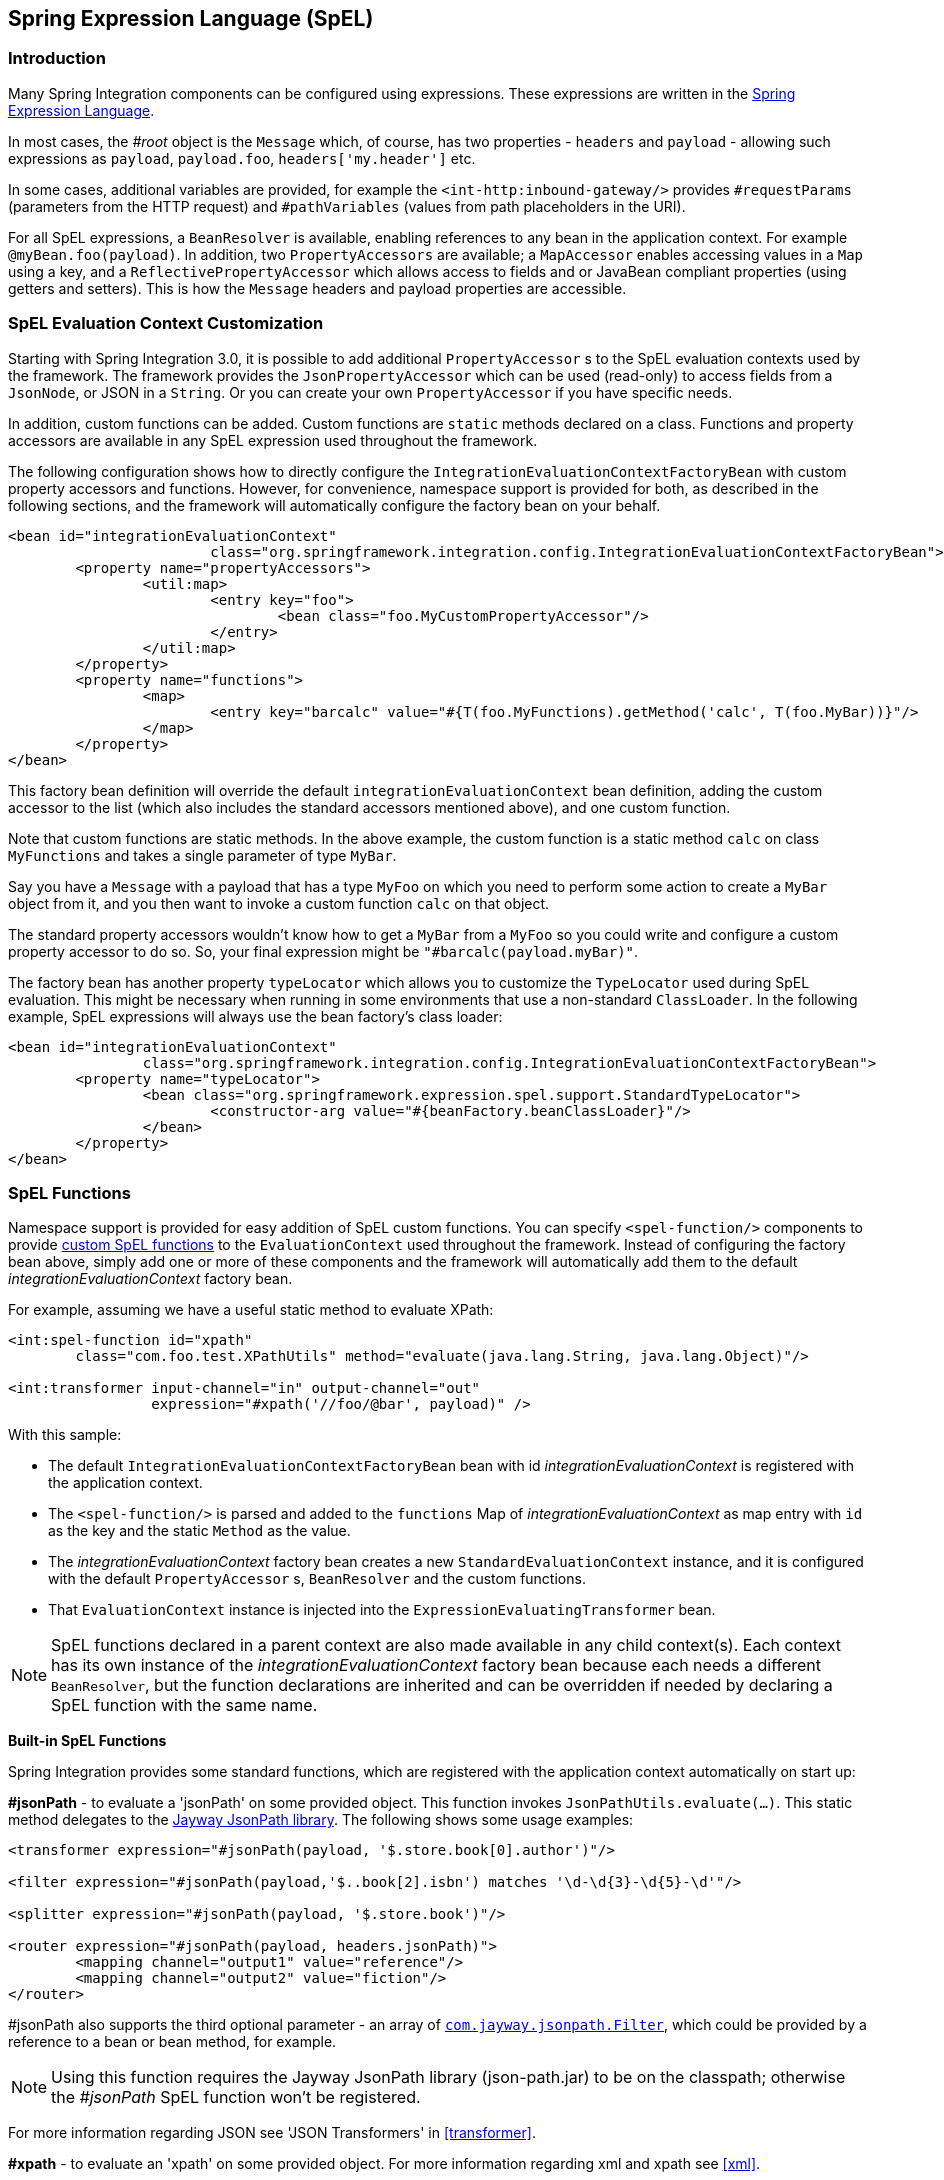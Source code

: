 [[spel]]
== Spring Expression Language (SpEL)

[[spel-intro]]
=== Introduction

Many Spring Integration components can be configured using expressions.
These expressions are written in the http://static.springsource.org/spring-framework/docs/current/spring-framework-reference/html/expressions.html[Spring Expression Language].

In most cases, the _#root_ object is the `Message` which, of course, has two properties - `headers` and `payload` - allowing such expressions as `payload`, `payload.foo`, `headers['my.header']` etc.

In some cases, additional variables are provided, for example the `<int-http:inbound-gateway/>` provides `#requestParams` (parameters from the HTTP request) and `#pathVariables` (values from path placeholders in the URI).

For all SpEL expressions, a `BeanResolver` is available, enabling references to any bean in the application context.
For example `@myBean.foo(payload)`.
In addition, two `PropertyAccessors` are available; a `MapAccessor` enables accessing values in a `Map` using a key, and a `ReflectivePropertyAccessor` which allows access to fields and or JavaBean compliant properties (using getters and setters).
This is how the `Message` headers and payload properties are accessible.

[[spel-customization]]
=== SpEL Evaluation Context Customization

Starting with Spring Integration 3.0, it is possible to add additional `PropertyAccessor` s to the SpEL evaluation contexts used by the framework.
The framework provides the `JsonPropertyAccessor` which can be used (read-only) to access fields from a `JsonNode`, or JSON in a `String`.
Or you can create your own `PropertyAccessor` if you have specific needs.

In addition, custom functions can be added.
Custom functions are `static` methods declared on a class.
Functions and property accessors are available in any SpEL expression used throughout the framework.

The following configuration shows how to directly configure the `IntegrationEvaluationContextFactoryBean` with custom property accessors and functions.
However, for convenience, namespace support is provided for both, as described in the following sections, and the framework will automatically configure the factory bean on your behalf.

[source,xml]
----
<bean id="integrationEvaluationContext"
			class="org.springframework.integration.config.IntegrationEvaluationContextFactoryBean">
	<property name="propertyAccessors">
		<util:map>
			<entry key="foo">
				<bean class="foo.MyCustomPropertyAccessor"/>
			</entry>
		</util:map>
	</property>
	<property name="functions">
		<map>
			<entry key="barcalc" value="#{T(foo.MyFunctions).getMethod('calc', T(foo.MyBar))}"/>
		</map>
	</property>
</bean>
----

This factory bean definition will override the default `integrationEvaluationContext` bean definition, adding the custom accessor to the list (which also includes the standard accessors mentioned above), and one custom function.

Note that custom functions are static methods.
In the above example, the custom function is a static method `calc` on class `MyFunctions` and takes a single parameter of type `MyBar`.

Say you have a `Message` with a payload that has a type `MyFoo` on which you need to perform some action to create a `MyBar` object from it, and you then want to invoke a custom function `calc` on that object.

The standard property accessors wouldn't know how to get a `MyBar` from a `MyFoo` so you could write and configure a custom property accessor to do so.
So, your final expression might be `"#barcalc(payload.myBar)"`.

The factory bean has another property `typeLocator` which allows you to customize the `TypeLocator` used during SpEL evaluation.
This might be necessary when running in some environments that use a non-standard `ClassLoader`.
In the following example, SpEL expressions will always use the bean factory's class loader:

[source,xml]
----
<bean id="integrationEvaluationContext"
		class="org.springframework.integration.config.IntegrationEvaluationContextFactoryBean">
	<property name="typeLocator">
		<bean class="org.springframework.expression.spel.support.StandardTypeLocator">
			<constructor-arg value="#{beanFactory.beanClassLoader}"/>
		</bean>
	</property>
</bean>
----

[[spel-functions]]
=== SpEL Functions

Namespace support is provided for easy addition of SpEL custom functions.
You can specify `<spel-function/>` components to provide http://static.springsource.org/spring-framework/docs/current/spring-framework-reference/html/expressions.html#expressions-ref-functions[custom SpEL functions] to the `EvaluationContext` used throughout the framework.
Instead of configuring the factory bean above, simply add one or more of these components and the framework will automatically add them to the default _integrationEvaluationContext_ factory bean.

For example, assuming we have a useful static method to evaluate XPath:

[source,xml]
----
<int:spel-function id="xpath"
	class="com.foo.test.XPathUtils" method="evaluate(java.lang.String, java.lang.Object)"/>

<int:transformer input-channel="in" output-channel="out"
		 expression="#xpath('//foo/@bar', payload)" />

----

With this sample:

* The default `IntegrationEvaluationContextFactoryBean` bean with id _integrationEvaluationContext_ is registered with the application context.

* The `<spel-function/>` is parsed and added to the `functions` Map of _integrationEvaluationContext_ as map entry with `id` as the key and the static `Method` as the value.

* The _integrationEvaluationContext_ factory bean creates a new `StandardEvaluationContext` instance, and it is configured with the default `PropertyAccessor` s, `BeanResolver` and the custom functions.

* That `EvaluationContext` instance is injected into the `ExpressionEvaluatingTransformer` bean.

NOTE: SpEL functions declared in a parent context are also made available in any child context(s).
Each context has its own instance of the _integrationEvaluationContext_ factory bean because each needs a different `BeanResolver`, but the function declarations are inherited and can be overridden if needed by declaring a SpEL function with the same name.

*Built-in SpEL Functions*

Spring Integration provides some standard functions, which are registered with the application context automatically on start up:

*#jsonPath* - to evaluate a 'jsonPath' on some provided object.
This function invokes `JsonPathUtils.evaluate(...)`.
This static method delegates to the http://code.google.com/p/json-path[Jayway JsonPath library].
The following shows some usage examples:
[source,xml]
----
<transformer expression="#jsonPath(payload, '$.store.book[0].author')"/>

<filter expression="#jsonPath(payload,'$..book[2].isbn') matches '\d-\d{3}-\d{5}-\d'"/>

<splitter expression="#jsonPath(payload, '$.store.book')"/>

<router expression="#jsonPath(payload, headers.jsonPath)">
	<mapping channel="output1" value="reference"/>
	<mapping channel="output2" value="fiction"/>
</router>
----

#jsonPath also supports the third optional parameter - an array of https://github.com/jayway/JsonPath/blob/master/json-path/src/main/java/com/jayway/jsonpath/Filter.java[`com.jayway.jsonpath.Filter`], which could be provided by a reference to a bean or bean method, for example.

NOTE: Using this function requires the Jayway JsonPath library (json-path.jar) to be on the classpath; otherwise the _#jsonPath_ SpEL function won't be registered.

For more information regarding JSON see 'JSON Transformers' in <<transformer>>.


*#xpath* - to evaluate an 'xpath' on some provided object.
For more information regarding xml and xpath see <<xml>>.

[[spel-property-accessors]]
=== PropertyAccessors

Namespace support is provided for the easy addition of SpEL custom http://docs.spring.io/spring/docs/current/javadoc-api/org/springframework/expression/PropertyAccessor.html[`PropertyAccessor`] implementations.
You can specify the `<spel-property-accessors/>` component to provide a list of custom `PropertyAccessor` s to the `EvaluationContext` used throughout the framework.
Instead of configuring the factory bean above, simply add one or more of these components, and the framework will automatically add the accessors to the default_integrationEvaluationContext_ factory bean:

[source,xml]
----
<int:spel-property-accessors>
	<bean id="jsonPA" class="org.springframework.integration.json.JsonPropertyAccessor"/>
	<ref bean="fooPropertyAccessor"/>
</int:spel-property-accessors>

----

With this sample, two custom `PropertyAccessor` s will be injected to the `EvaluationContext` in the order that they are declared.

NOTE: Custom `PropertyAccessor` s declared in a parent context are also made available in any child context(s).
They are placed at the end of result list (but before the default `org.springframework.context.expression.MapAccessor` and `o.s.expression.spel.support.ReflectivePropertyAccessor`).
If a `PropertyAccessor` with the same bean id is declared in a child context(s), it will override the parent accessor.
Beans declared within a `<spel-property-accessors/>` must have an 'id' attribute.
The final order of usage is: the accessors in the current context, in the order in which they are declared, followed by any from parent contexts, in order, followed by the `MapAccessor` and finally the `ReflectivePropertyAccessor`.
